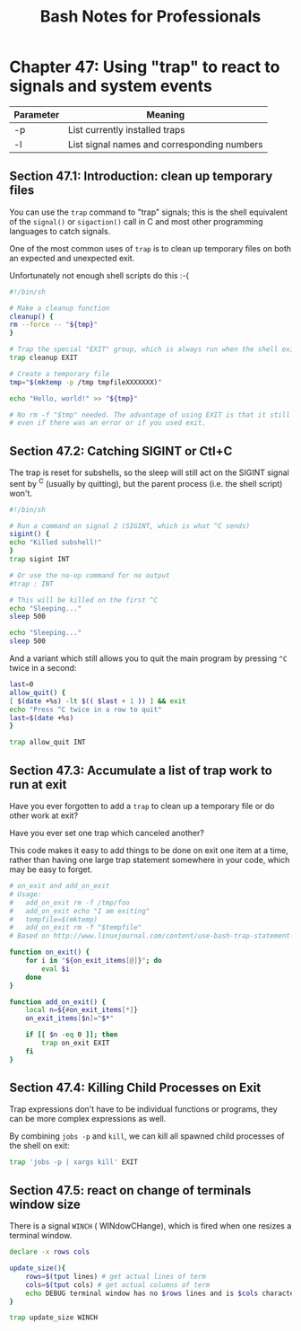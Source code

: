 #+STARTUP: showeverything
#+title: Bash Notes for Professionals

* Chapter 47: Using "trap" to react to signals and system events

| Parameter | Meaning                                     |
|-----------+---------------------------------------------|
| -p        | List currently installed traps              |
| -l        | List signal names and corresponding numbers |

** Section 47.1: Introduction: clean up temporary files

   You can use the ~trap~ command to "trap" signals; this is the shell
   equivalent of the ~signal()~ or ~sigaction()~ call in C and most other
   programming languages to catch signals.

   One of the most common uses of ~trap~ is to clean up temporary files on both
   an expected and unexpected exit.

   Unfortunately not enough shell scripts do this :-(

#+begin_src bash
  #!/bin/sh

  # Make a cleanup function
  cleanup() {
  rm --force -- "${tmp}"
  }

  # Trap the special "EXIT" group, which is always run when the shell exits.
  trap cleanup EXIT

  # Create a temporary file
  tmp="$(mktemp -p /tmp tmpfileXXXXXXX)"

  echo "Hello, world!" >> "${tmp}"

  # No rm -f "$tmp" needed. The advantage of using EXIT is that it still works
  # even if there was an error or if you used exit.
#+end_src

** Section 47.2: Catching SIGINT or Ctl+C

   The trap is reset for subshells, so the sleep will still act on the SIGINT
   signal sent by ^C (usually by quitting), but the parent process (i.e. the
   shell script) won't.

#+begin_src bash
  #!/bin/sh

  # Run a command on signal 2 (SIGINT, which is what ^C sends)
  sigint() {
  echo "Killed subshell!"
  }
  trap sigint INT

  # Or use the no-op command for no output
  #trap : INT

  # This will be killed on the first ^C
  echo "Sleeping..."
  sleep 500

  echo "Sleeping..."
  sleep 500
#+end_src

   And a variant which still allows you to quit the main program by pressing
   ~^C~ twice in a second:

#+begin_src bash
  last=0
  allow_quit() {
  [ $(date +%s) -lt $(( $last + 1 )) ] && exit
  echo "Press ^C twice in a row to quit"
  last=$(date +%s)
  }

  trap allow_quit INT
#+end_src

** Section 47.3: Accumulate a list of trap work to run at exit

   Have you ever forgotten to add a ~trap~ to clean up a temporary file or do
   other work at exit?

   Have you ever set one trap which canceled another?

   This code makes it easy to add things to be done on exit one item at a time,
   rather than having one large trap statement somewhere in your code, which may
   be easy to forget.

#+begin_src bash
  # on_exit and add_on_exit
  # Usage:
  #   add_on_exit rm -f /tmp/foo
  #   add_on_exit echo "I am exiting"
  #   tempfile=$(mktemp)
  #   add_on_exit rm -f "$tempfile"
  # Based on http://www.linuxjournal.com/content/use-bash-trap-statement-cleanup-temporary-files

  function on_exit() {
      for i in "${on_exit_items[@]}"; do
          eval $i
      done
  }

  function add_on_exit() {
      local n=${#on_exit_items[*]}
      on_exit_items[$n]="$*"

      if [[ $n -eq 0 ]]; then
          trap on_exit EXIT
      fi
  }
#+end_src

** Section 47.4: Killing Child Processes on Exit

   Trap expressions don't have to be individual functions or programs, they can
   be more complex expressions as well.

   By combining ~jobs -p~ and ~kill~, we can kill all spawned child processes of
   the shell on exit:

#+begin_src bash
  trap 'jobs -p | xargs kill' EXIT
#+end_src

** Section 47.5: react on change of terminals window size

   There is a signal ~WINCH~ ( WINdowCHange), which is fired when one resizes a
   terminal window.

#+begin_src bash
  declare -x rows cols

  update_size(){
      rows=$(tput lines) # get actual lines of term
      cols=$(tput cols) # get actual columns of term
      echo DEBUG terminal window has no $rows lines and is $cols characters wide
  }

  trap update_size WINCH
#+end_src
